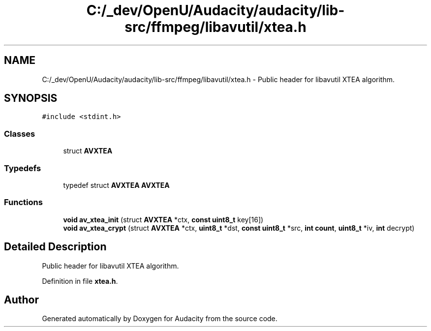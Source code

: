 .TH "C:/_dev/OpenU/Audacity/audacity/lib-src/ffmpeg/libavutil/xtea.h" 3 "Thu Apr 28 2016" "Audacity" \" -*- nroff -*-
.ad l
.nh
.SH NAME
C:/_dev/OpenU/Audacity/audacity/lib-src/ffmpeg/libavutil/xtea.h \- Public header for libavutil XTEA algorithm\&.  

.SH SYNOPSIS
.br
.PP
\fC#include <stdint\&.h>\fP
.br

.SS "Classes"

.in +1c
.ti -1c
.RI "struct \fBAVXTEA\fP"
.br
.in -1c
.SS "Typedefs"

.in +1c
.ti -1c
.RI "typedef struct \fBAVXTEA\fP \fBAVXTEA\fP"
.br
.in -1c
.SS "Functions"

.in +1c
.ti -1c
.RI "\fBvoid\fP \fBav_xtea_init\fP (struct \fBAVXTEA\fP *ctx, \fBconst\fP \fBuint8_t\fP key[16])"
.br
.ti -1c
.RI "\fBvoid\fP \fBav_xtea_crypt\fP (struct \fBAVXTEA\fP *ctx, \fBuint8_t\fP *dst, \fBconst\fP \fBuint8_t\fP *src, \fBint\fP \fBcount\fP, \fBuint8_t\fP *iv, \fBint\fP decrypt)"
.br
.in -1c
.SH "Detailed Description"
.PP 
Public header for libavutil XTEA algorithm\&. 


.PP
Definition in file \fBxtea\&.h\fP\&.
.SH "Author"
.PP 
Generated automatically by Doxygen for Audacity from the source code\&.

